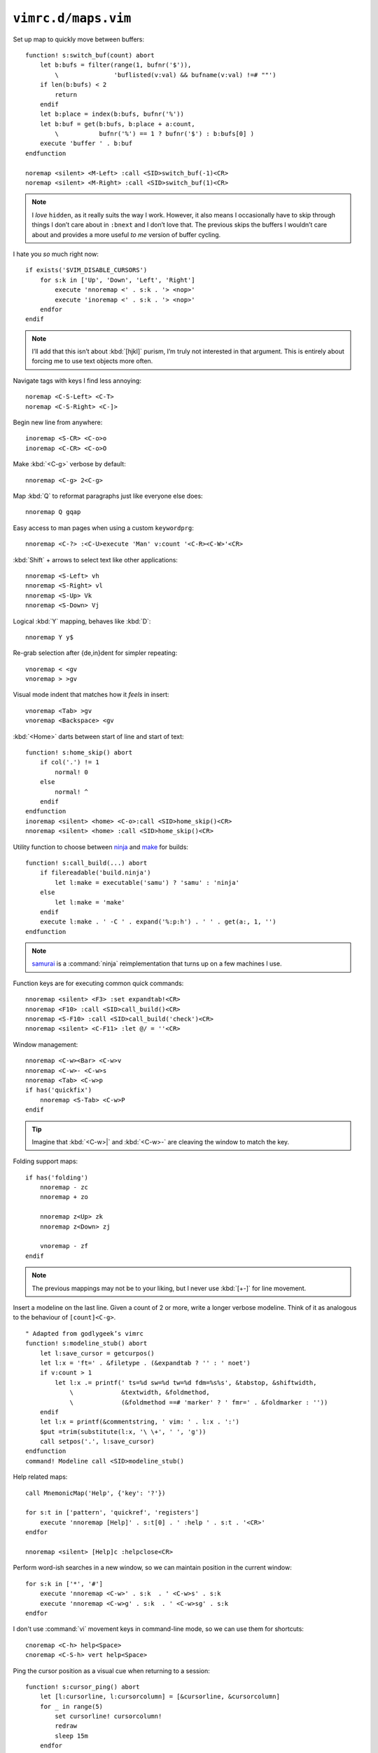 ``vimrc.d/maps.vim``
====================

.. _switch-bufs:

Set up map to quickly move between buffers::

    function! s:switch_buf(count) abort
        let b:bufs = filter(range(1, bufnr('$')),
            \               'buflisted(v:val) && bufname(v:val) !=# ""')
        if len(b:bufs) < 2
            return
        endif
        let b:place = index(b:bufs, bufnr('%'))
        let b:buf = get(b:bufs, b:place + a:count,
            \           bufnr('%') == 1 ? bufnr('$') : b:bufs[0] )
        execute 'buffer ' . b:buf
    endfunction

    noremap <silent> <M-Left> :call <SID>switch_buf(-1)<CR>
    noremap <silent> <M-Right> :call <SID>switch_buf(1)<CR>

.. note::

    I *love* ``hidden``, as it really suits the way I work.  However, it also
    means I occasionally have to skip through things I don’t care about in
    ``:bnext`` and I don’t love that.  The previous skips the buffers
    I wouldn’t care about and provides a more useful *to me* version of
    buffer cycling.

I hate you *so* much right now::

    if exists('$VIM_DISABLE_CURSORS')
        for s:k in ['Up', 'Down', 'Left', 'Right']
            execute 'nnoremap <' . s:k . '> <nop>'
            execute 'inoremap <' . s:k . '> <nop>'
        endfor
    endif

.. note::

    I’ll add that this isn’t about :kbd:`[hjkl]` purism, I’m truly not
    interested in that argument.  This is entirely about forcing me to use text
    objects more often.

Navigate tags with keys I find less annoying::

    noremap <C-S-Left> <C-T>
    noremap <C-S-Right> <C-]>

Begin new line from anywhere::

    inoremap <S-CR> <C-o>o
    inoremap <C-CR> <C-o>O

Make :kbd:`<C-g>` verbose by default::

    nnoremap <C-g> 2<C-g>

Map :kbd:`Q` to reformat paragraphs just like everyone else does::

    nnoremap Q gqap

Easy access to man pages when using a custom ``keywordprg``::

    nnoremap <C-?> :<C-U>execute 'Man' v:count '<C-R><C-W>'<CR>

:kbd:`Shift` + arrows to select text like other applications::

    nnoremap <S-Left> vh
    nnoremap <S-Right> vl
    nnoremap <S-Up> Vk
    nnoremap <S-Down> Vj

Logical :kbd:`Y` mapping, behaves like :kbd:`D`::

    nnoremap Y y$

Re-grab selection after {de,in}dent for simpler repeating::

    vnoremap < <gv
    vnoremap > >gv

Visual mode indent that matches how it *feels* in insert::

    vnoremap <Tab> >gv
    vnoremap <Backspace> <gv

:kbd:`<Home>` darts between start of line and start of text::

    function! s:home_skip() abort
        if col('.') != 1
            normal! 0
        else
            normal! ^
        endif
    endfunction
    inoremap <silent> <home> <C-o>:call <SID>home_skip()<CR>
    nnoremap <silent> <home> :call <SID>home_skip()<CR>

Utility function to choose between ninja_ and make_ for builds::

    function! s:call_build(...) abort
        if filereadable('build.ninja')
            let l:make = executable('samu') ? 'samu' : 'ninja'
        else
            let l:make = 'make'
        endif
        execute l:make . ' -C ' . expand('%:p:h') . ' ' . get(a:, 1, '')
    endfunction

.. note::

    samurai_ is a :command:`ninja` reimplementation that turns up on
    a few machines I use.

Function keys are for executing common quick commands::

    nnoremap <silent> <F3> :set expandtab!<CR>
    nnoremap <F10> :call <SID>call_build()<CR>
    nnoremap <S-F10> :call <SID>call_build('check')<CR>
    nnoremap <silent> <C-F11> :let @/ = ''<CR>

Window management::

    nnoremap <C-w><Bar> <C-w>v
    nnoremap <C-w>- <C-w>s
    nnoremap <Tab> <C-w>p
    if has('quickfix')
        nnoremap <S-Tab> <C-w>P
    endif

.. tip::

    Imagine that :kbd:`<C-w>|` and :kbd:`<C-w>-` are cleaving the window to
    match the key.

Folding support maps::

    if has('folding')
        nnoremap - zc
        nnoremap + zo

        nnoremap z<Up> zk
        nnoremap z<Down> zj

        vnoremap - zf
    endif

.. note::

    The previous mappings may not be to your liking, but I never use :kbd:`[+-]`
    for line movement.

Insert a modeline on the last line.  Given a count of 2 or more, write a longer
verbose modeline.  Think of it as analogous to the behaviour of
``[count]<C-g>``.

::

    " Adapted from godlygeek’s vimrc
    function! s:modeline_stub() abort
        let l:save_cursor = getcurpos()
        let l:x = 'ft=' . &filetype . (&expandtab ? '' : ' noet')
        if v:count > 1
            let l:x .= printf(' ts=%d sw=%d tw=%d fdm=%s%s', &tabstop, &shiftwidth,
                \             &textwidth, &foldmethod,
                \             (&foldmethod ==# 'marker' ? ' fmr=' . &foldmarker : ''))
        endif
        let l:x = printf(&commentstring, ' vim: ' . l:x . ':')
        $put =trim(substitute(l:x, '\ \+', ' ', 'g'))
        call setpos('.', l:save_cursor)
    endfunction
    command! Modeline call <SID>modeline_stub()

.. _help-custom-maps:

Help related maps::

    call MnemonicMap('Help', {'key': '?'})

    for s:t in ['pattern', 'quickref', 'registers']
        execute 'nnoremap [Help]' . s:t[0] . ' :help ' . s:t . '<CR>'
    endfor

    nnoremap <silent> [Help]c :helpclose<CR>

Perform word-ish searches in a new window, so we can maintain position in the
current window::

    for s:k in ['*', '#']
        execute 'nnoremap <C-w>' . s:k  . ' <C-w>s' . s:k
        execute 'nnoremap <C-w>g' . s:k  . ' <C-w>sg' . s:k
    endfor

I don't use :command:`vi` movement keys in command-line mode, so we can use them
for shortcuts::

    cnoremap <C-h> help<Space>
    cnoremap <C-S-h> vert help<Space>

Ping the cursor position as a visual cue when returning to a session::

    function! s:cursor_ping() abort
        let [l:cursorline, l:cursorcolumn] = [&cursorline, &cursorcolumn]
        for _ in range(5)
            set cursorline! cursorcolumn!
            redraw
            sleep 15m
        endfor
        let [&cursorline, &cursorcolumn] = [l:cursorline, l:cursorcolumn]
    endfunction
    nmap <silent> <C-Space> :call <SID>cursor_ping()<CR>

Add map to toggle conceal support, which is useful when co-workers freak out
when you’re showing code::

    if has('conceal')
        nnoremap <silent> <S-Space>
            \ :let &conceallevel = &conceallevel == 0 ? 2 : 0<CR>
    endif

.. image:: /.static/conceal_flip.png
   :alt: Screenshot of conceal mode toggling

Insert current buffer’s directory at command line::

    cmap <M-.> <C-r>=expand('%:p:h') . '/'<CR>

Scroll wheel moves through undo list, and through branches with :kbd:`<Shift>`.
Can’t for the life of me remember who was demoing something similar as
a feature, but thanks for the idea!

::

    for s:m in ['i', 'n']
        let s:break_insert = s:m ==# 'i' ? '<C-o>' : ''
        for [s:mod, s:key, s:cmd] in [
            \  ['', 'Up', 'u'], ['', 'Down', '<C-r>'],
            \  ['S-', 'Up', 'g-'], ['S-', 'Down', 'g+']
            \ ]
            execute s:m . 'noremap <' . s:mod . 'ScrollWheel' . s:key . '> '
                \ . s:break_insert . s:cmd
        endfor
    endfor

Make insert mode maps for accessing all completion modes without needless hand
stretching:::

    for s:key in split('lnkti]fdvuos', '\zs')
        execute 'inoremap <silent> <LocalLeader>,' . s:key .
            \ ' <C-x><C-' . s:key . '>'
    endfor

Place cursor at the end of yanked region::

    vmap y y`]

.. _ninja: https://ninja-build.org/
.. _make: https://www.gnu.org/software/make/make.html
.. _samurai: https://github.com/michaelforney/samurai
